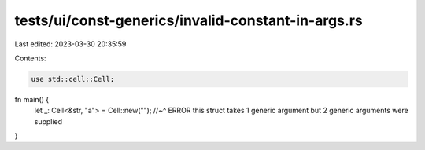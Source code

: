 tests/ui/const-generics/invalid-constant-in-args.rs
===================================================

Last edited: 2023-03-30 20:35:59

Contents:

.. code-block:: rs

    use std::cell::Cell;

fn main() {
    let _: Cell<&str, "a"> = Cell::new("");
    //~^ ERROR this struct takes 1 generic argument but 2 generic arguments were supplied
}


